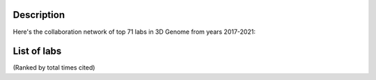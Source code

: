 Description
===========
Here's the collaboration network of top 71 labs in 3D Genome from years 2017-2021:

.. image:: ./2017-2021.coauthors.png
        :align: center

List of labs
============
(Ranked by total times cited)

.. list-table::
   :widths: 25 50 50 50
   :header-rows: 1
   :align: center

   * - Rank
     - Group Leader
     - Total citations as as corresponding author
     - Total publications as corresponding author
   * - 1
     - `Erez Lieberman Aiden <https://www.aidenlab.org/>`_
     - 1529
     - 9
   * - 2
     - `Leonid Mirny <http://mirnylab.mit.edu/>`_
     - 1425
     - 15
   * - 3
     - `Giacomo Cavalli <https://www.igh.cnrs.fr/en/research/departments/genome-dynamics/chromatin-and-cell-biology>`_
     - 1071
     - 12
   * - 4
     - `Victor Corces <http://www.biology.emory.edu/research/Corces/>`_
     - 749
     - 12
   * - 5
     - `Job Dekker <http://www.dekkerlab.org/>`_
     - 601
     - 12
   * - 6
     - `Marc A. Marti-Renom <https://www.crg.eu/marc_marti_renom>`_
     - 599
     - 18
   * - 7
     - `Peter Fraser <https://www.bio.fsu.edu/~fraserlab/>`_
     - 564
     - 7
   * - 8
     - `Jan-Michael Peters <https://www.imp.ac.at/groups/jan-michael-peters/>`_
     - 544
     - 7
   * - 9
     - `Jay Shendure <https://shendure-web.gs.washington.edu/index.html>`_
     - 534
     - 7
   * - 10
     - `Stefan Mundlos <https://www.molgen.mpg.de/Development-and-Disease>`_
     - 533
     - 9
   * - 11
     - `Wei Xie <http://www.xielab.org.cn/>`_
     - 531
     - 8
   * - 12
     - `Elzo de Wit <https://www.nki.nl/research/research-groups/elzo-de-wit/>`_
     - 526
     - 9
   * - 13
     - `Bing Ren <http://renlab.sdsc.edu/renlab_website/>`_
     - 517
     - 10
   * - 14
     - `Mario Nicodemi <http://people.na.infn.it/~nicodem/>`_
     - 511
     - 16
   * - 15
     - `Ana Pombo <https://www.mdc-berlin.de/pombo>`_
     - 477
     - 7
   * - 16
     - `Benjamin Rowland <https://www.nki.nl/research/research-groups/benjamin-rowland/>`_
     - 461
     - 6
   * - 17
     - `Susan Gasser <https://www.fmi.ch/research-groups/website/gasserlab/index.php>`_
     - 423
     - 9
   * - 18
     - `Chang Liu <https://epigenetics.uni-hohenheim.de/en/english>`_
     - 334
     - 9
   * - 19
     - `Feng Yue <http://yuelab.org/>`_
     - 330
     - 7
   * - 20
     - `Jennifer Phillips-Cremins <http://creminslab.com/>`_
     - 328
     - 9
   * - 21
     - `Kazuhiro Maeshima <http://maeshima-lab.sakuraweb.com/>`_
     - 319
     - 9
   * - 22
     - `Zhijun Duan <https://hematology.uw.edu/faculty/zhijun-duan-phd>`_
     - 312
     - 7
   * - 23
     - `Juanma Vaquerizas <https://www.vaquerizaslab.org/>`_
     - 305
     - 8
   * - 24
     - `Tom Misteli <https://ccr.cancer.gov/staff-directory/tom-misteli>`_
     - 296
     - 7
   * - 25
     - `Guoliang Li <http://www.guolianglab.org/subpages/OUR%20TEAM/group%20members.php>`_
     - 187
     - 16
   * - 26
     - `Frederick Alt <https://www.childrenshospital.org/research/labs/alt-laboratory>`_
     - 171
     - 7
   * - 27
     - Yijun Ruan
     - 168
     - 9
   * - 28
     - `Jose Onuchic <https://onuchic.rice.edu/index.html>`_
     - 164
     - 6
   * - 29
     - `Qianwen Sun <http://www.cls.edu.cn/english/PrincipalInvestigator/pi/index2571.shtml>`_
     - 148
     - 6
   * - 30
     - `Ferhat Ay <https://www.lji.org/labs/ay/>`_
     - 132
     - 6
   * - 31
     - `Cheng Li <http://3d-genome.life/>`_
     - 127
     - 9
   * - 32
     - ``_
    
